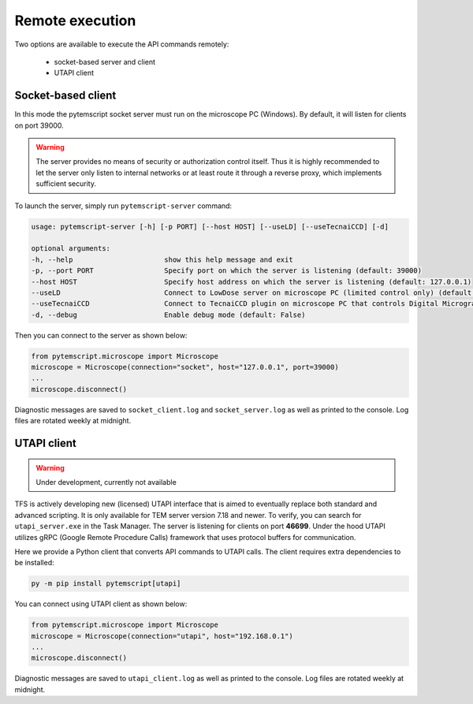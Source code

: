 .. _remote:

Remote execution
================

Two options are available to execute the API commands remotely:

 * socket-based server and client
 * UTAPI client

Socket-based client
-------------------

In this mode the pytemscript socket server must run on the microscope PC (Windows).
By default, it will listen for clients on port 39000.

.. warning::

    The server provides no means of security or authorization control itself.
    Thus it is highly recommended to let the server only listen to internal networks or at least route it through a reverse proxy, which implements sufficient security.

To launch the server, simply run ``pytemscript-server`` command:

.. code-block:: none

    usage: pytemscript-server [-h] [-p PORT] [--host HOST] [--useLD] [--useTecnaiCCD] [-d]

    optional arguments:
    -h, --help                      show this help message and exit
    -p, --port PORT                 Specify port on which the server is listening (default: 39000)
    --host HOST                     Specify host address on which the server is listening (default: 127.0.0.1)
    --useLD                         Connect to LowDose server on microscope PC (limited control only) (default: False)
    --useTecnaiCCD                  Connect to TecnaiCCD plugin on microscope PC that controls Digital Micrograph (may be faster than via TIA / std scripting) (default: False)
    -d, --debug                     Enable debug mode (default: False)

Then you can connect to the server as shown below:

.. code-block:: python

    from pytemscript.microscope import Microscope
    microscope = Microscope(connection="socket", host="127.0.0.1", port=39000)
    ...
    microscope.disconnect()

Diagnostic messages are saved to ``socket_client.log`` and ``socket_server.log`` as well as printed to the console. Log files are rotated weekly at midnight.

UTAPI client
------------

.. warning:: Under development, currently not available

TFS is actively developing new (licensed) UTAPI interface that is aimed to eventually replace both standard and
advanced scripting. It is only available for TEM server version 7.18 and newer. To verify,
you can search for ``utapi_server.exe`` in the Task Manager. The server is listening for clients on port
**46699**. Under the hood UTAPI utilizes gRPC (Google Remote Procedure Calls) framework that uses protocol
buffers for communication.

Here we provide a Python client that converts API commands to UTAPI calls.
The client requires extra dependencies to be installed:

.. code-block:: python

    py -m pip install pytemscript[utapi]

You can connect using UTAPI client as shown below:

.. code-block:: python

    from pytemscript.microscope import Microscope
    microscope = Microscope(connection="utapi", host="192.168.0.1")
    ...
    microscope.disconnect()

Diagnostic messages are saved to ``utapi_client.log`` as well as printed to the console. Log files are rotated weekly at midnight.
